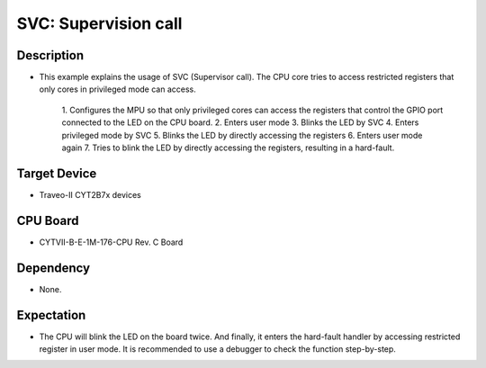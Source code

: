 SVC: Supervision call 
=====================
Description
^^^^^^^^^^^
- This example explains the usage of SVC (Supervisor call). The CPU core tries 
  to access restricted registers that only cores in privileged mode can access. 
    1. Configures the MPU so that only privileged cores can access the registers 
    that control the GPIO port connected to the LED on the CPU board.
    2. Enters user mode
    3. Blinks the LED by SVC
    4. Enters privileged mode by SVC
    5. Blinks the LED by directly accessing the registers
    6. Enters user mode again
    7. Tries to blink the LED by directly accessing the registers, resulting in a hard-fault.

Target Device
^^^^^^^^^^^^^
- Traveo-II CYT2B7x devices

CPU Board
^^^^^^^^^
- CYTVII-B-E-1M-176-CPU Rev. C Board

Dependency
^^^^^^^^^^
- None.

Expectation
^^^^^^^^^^^
- The CPU will blink the LED on the board twice. And finally, it enters the hard-fault 
  handler by accessing restricted register in user mode. It is recommended to use a debugger 
  to check the function step-by-step.
